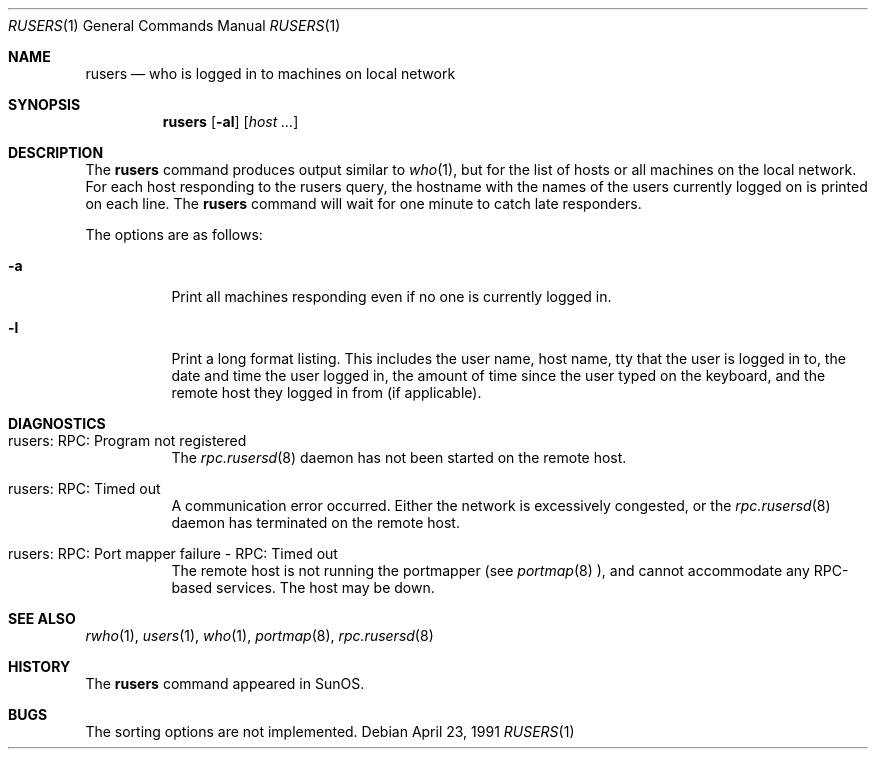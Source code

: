 .\"	$OpenBSD: rusers.1,v 1.7 2000/03/23 21:39:54 aaron Exp $
.\"
.\" Copyright (c) 1983, 1990 The Regents of the University of California.
.\" All rights reserved.
.\"
.\" Redistribution and use in source and binary forms, with or without
.\" modification, are permitted provided that the following conditions
.\" are met:
.\" 1. Redistributions of source code must retain the above copyright
.\"    notice, this list of conditions and the following disclaimer.
.\" 2. Redistributions in binary form must reproduce the above copyright
.\"    notice, this list of conditions and the following disclaimer in the
.\"    documentation and/or other materials provided with the distribution.
.\" 3. All advertising materials mentioning features or use of this software
.\"    must display the following acknowledgement:
.\"	This product includes software developed by the University of
.\"	California, Berkeley and its contributors.
.\" 4. Neither the name of the University nor the names of its contributors
.\"    may be used to endorse or promote products derived from this software
.\"    without specific prior written permission.
.\"
.\" THIS SOFTWARE IS PROVIDED BY THE REGENTS AND CONTRIBUTORS ``AS IS'' AND
.\" ANY EXPRESS OR IMPLIED WARRANTIES, INCLUDING, BUT NOT LIMITED TO, THE
.\" IMPLIED WARRANTIES OF MERCHANTABILITY AND FITNESS FOR A PARTICULAR PURPOSE
.\" ARE DISCLAIMED.  IN NO EVENT SHALL THE REGENTS OR CONTRIBUTORS BE LIABLE
.\" FOR ANY DIRECT, INDIRECT, INCIDENTAL, SPECIAL, EXEMPLARY, OR CONSEQUENTIAL
.\" DAMAGES (INCLUDING, BUT NOT LIMITED TO, PROCUREMENT OF SUBSTITUTE GOODS
.\" OR SERVICES; LOSS OF USE, DATA, OR PROFITS; OR BUSINESS INTERRUPTION)
.\" HOWEVER CAUSED AND ON ANY THEORY OF LIABILITY, WHETHER IN CONTRACT, STRICT
.\" LIABILITY, OR TORT (INCLUDING NEGLIGENCE OR OTHERWISE) ARISING IN ANY WAY
.\" OUT OF THE USE OF THIS SOFTWARE, EVEN IF ADVISED OF THE POSSIBILITY OF
.\" SUCH DAMAGE.
.\"
.\"     from: @(#)rusers.1	6.7 (Berkeley) 4/23/91
.\"
.Dd April 23, 1991
.Dt RUSERS 1
.Os
.Sh NAME
.Nm rusers
.Nd who is logged in to machines on local network
.Sh SYNOPSIS
.Nm rusers
.Op Fl al
.Op Ar host ...
.Sh DESCRIPTION
The
.Nm
command produces output similar to
.Xr who 1 ,
but for the list of hosts or all machines on the local network.
For each host responding to the rusers query,
the hostname with the names of the users currently logged
on is printed on each line.
The
.Nm
command will wait for
one minute to catch late responders.
.Pp
The options are as follows:
.Bl -tag -width indent
.It Fl a
Print all machines responding even if no one is currently logged in.
.It Fl l
Print a long format listing.
This includes the user name, host name,
tty that the user is logged in to, the date and time the user
logged in, the amount of time since the user typed on the keyboard,
and the remote host they logged in from (if applicable).
.El
.Sh DIAGNOSTICS
.Bl -tag -width indent
.It rusers: RPC: Program not registered
The
.Xr rpc.rusersd 8
daemon has not been started on the remote host.
.It rusers: RPC: Timed out
A communication error occurred.
Either the network is excessively congested, or the
.Xr rpc.rusersd 8
daemon has terminated on the remote host.
.It rusers: RPC: Port mapper failure - RPC: Timed out
The remote host is not running the portmapper (see
.Xr portmap 8 ),
and cannot accommodate any RPC-based services.
The host may be down.
.El
.Sh SEE ALSO
.Xr rwho 1 ,
.Xr users 1 ,
.Xr who 1 ,
.Xr portmap 8 ,
.Xr rpc.rusersd 8
.Sh HISTORY
The
.Nm
command
appeared in
.Tn SunOS .
.Sh BUGS
The sorting options are not implemented.
